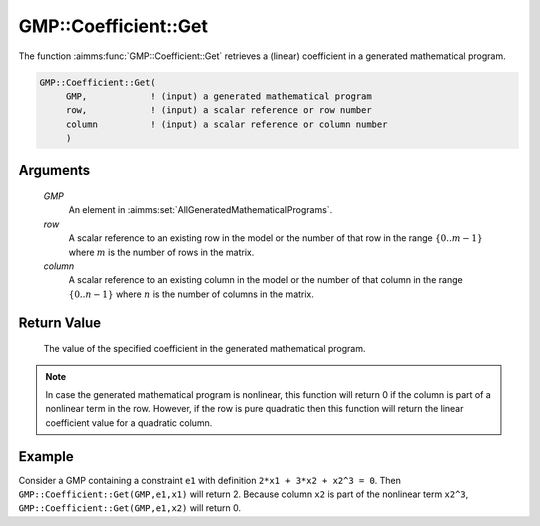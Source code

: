 .. aimms:function:: GMP::Coefficient::Get(GMP, row, column)

.. _GMP::Coefficient::Get:

GMP::Coefficient::Get
=====================

The function :aimms:func:`GMP::Coefficient::Get` retrieves a (linear) coefficient
in a generated mathematical program.

.. code-block:: aimms

    GMP::Coefficient::Get(
         GMP,            ! (input) a generated mathematical program
         row,            ! (input) a scalar reference or row number
         column          ! (input) a scalar reference or column number
         )

Arguments
---------

    *GMP*
        An element in :aimms:set:`AllGeneratedMathematicalPrograms`.

    *row*
        A scalar reference to an existing row in the model or the number of that
        row in the range :math:`\{ 0 .. m-1 \}` where :math:`m` is the number of
        rows in the matrix.

    *column*
        A scalar reference to an existing column in the model or the number of
        that column in the range :math:`\{ 0 .. n-1 \}` where :math:`n` is the
        number of columns in the matrix.

Return Value
------------

    The value of the specified coefficient in the generated mathematical
    program.

.. note::

    In case the generated mathematical program is nonlinear, this function
    will return 0 if the column is part of a nonlinear term in the row.
    However, if the row is pure quadratic then this function will return the
    linear coefficient value for a quadratic column.

Example
-------

Consider a GMP containing a constraint ``e1`` with definition
``2*x1 + 3*x2 + x2^3 = 0``. Then ``GMP::Coefficient::Get(GMP,e1,x1)``
will return 2. Because column ``x2`` is part of the nonlinear term
``x2^3``, ``GMP::Coefficient::Get(GMP,e1,x2)`` will return 0.

.. seealso::

    - The routines :aimms:func:`GMP::Coefficient::Set` and :aimms:func:`GMP::QuadraticCoefficient::Get`.
